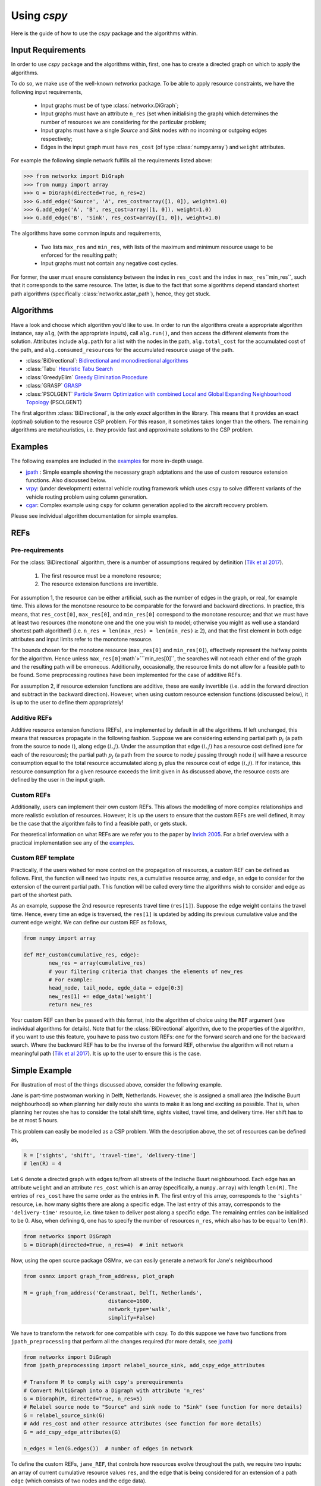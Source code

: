 Using `cspy`
============

Here is the guide of how to use the `cspy` package and the algorithms within.

Input Requirements
~~~~~~~~~~~~~~~~~~

In order to use `cspy` package and the algorithms within, first, one has to create a directed graph on which to apply the algorithms.

To do so, we make use of the well-known `networkx` package. 
To be able to apply resource constraints, we have the following input requirements,

 - Input graphs must be of type :class:`networkx.DiGraph`;
 - Input graphs must have an attribute ``n_res`` (set when initialising the graph) which determines the number of resources we are considering for the particular problem;
 - Input graphs must have a single `Source` and `Sink` nodes with no incoming or outgoing edges respectively;
 - Edges in the input graph must have ``res_cost`` (of type :class:`numpy.array`) and ``weight`` attributes.


For example the following simple network fulfills all the requirements listed above:

.. code-block:: python

        >>> from networkx import DiGraph
        >>> from numpy import array
        >>> G = DiGraph(directed=True, n_res=2)
        >>> G.add_edge('Source', 'A', res_cost=array([1, 0]), weight=1.0)
        >>> G.add_edge('A', 'B', res_cost=array([1, 0]), weight=1.0)
        >>> G.add_edge('B', 'Sink', res_cost=array([1, 0]), weight=1.0)

The algorithms have some common inputs and requirements,

 - Two lists ``max_res`` and ``min_res``, with lists of the maximum and minimum resource usage to be enforced for the resulting path; 
 - Input graphs must not contain any negative cost cycles.

For former, the user must ensure consistency between the index in ``res_cost`` and
the index in ``max_res``\``min_res``, such that it corresponds to the same resource.
The latter, is due to the fact that some algorithms depend standard shortest path algorithms
(specifically :class:`networkx.astar_path`), hence, they get stuck.

Algorithms
~~~~~~~~~~

Have a look and choose which algorithm you'd like to use. 
In order to run the algorithms create a appropriate algorithm instance, say ``alg``,
(with the appropriate inputs), call ``alg.run()``, and then access the different elements from the solution.
Attributes include ``alg.path`` for a list with the nodes in the path, 
``alg.total_cost`` for the accumulated cost of the path,
and ``alg.consumed_resources`` for the accumulated resource usage of the path.
 
- :class:`BiDirectional`: `Bidirectional and monodirectional algorithms`_
- :class:`Tabu` `Heuristic Tabu Search`_
- :class:`GreedyElim` `Greedy Elimination Procedure`_
- :class:`GRASP` `GRASP`_
- :class:`PSOLGENT` `Particle Swarm Optimization with combined Local and Global Expanding Neighbourhood Topology`_ (PSOLGENT)

The first algorithm :class:`BiDirectional`, is the only *exact* algorithm in the library.
This means that it provides an exact (optimal) solution to the resource CSP problem.
For this reason, it sometimes takes longer than the others.
The remaining algorithms are metaheuristics,
i.e. they provide fast and approximate solutions to the CSP problem.

Examples
~~~~~~~~

The following examples are included in the `examples`_ for more in-depth usage.

- `jpath`_ : Simple example showing the necessary graph adptations and the use of custom resource extension functions. Also discussed below.
- `vrpy`_: (under development) external vehicle routing framework which uses ``cspy`` to solve different variants of the vehicle routing problem using column generation.
- `cgar`_: Complex example using ``cspy`` for column generation applied to the aircraft recovery problem.

Please see individual algorithm documentation for simple examples.

.. _Bidirectional and monodirectional algorithms: https://cspy.readthedocs.io/en/latest/api/cspy.BiDirectional.html
.. _Heuristic Tabu Search: https://cspy.readthedocs.io/en/latest/api/cspy.Tabu.html
.. _Greedy Elimination Procedure: https://cspy.readthedocs.io/en/latest/api/cspy.GreedyElim.html
.. _Particle Swarm Optimization with combined Local and Global Expanding Neighbourhood Topology: https://cspy.readthedocs.io/en/latest/api/cspy.PSOLGENT.html
.. _GRASP: https://cspy.readthedocs.io/en/latest/api/cspy.GRASP.html
.. _Marinakis et al 2017: https://www.sciencedirect.com/science/article/pii/S0377221717302357z
.. _examples: https://github.com/torressa/cspy/tree/master/examples/
.. _vrpy: https://github.com/Kuifje02/vrpy

REFs
~~~~

Pre-requirements
****************

For the :class:`BiDirectional` algorithm, there is a number of assumptions required by definition (`Tilk et al 2017`_).

 1. The first resource must be a monotone resource;
 2. The resource extension functions are invertible.

For assumption 1, the resource can be either artificial,
such as the number of edges in the graph, or real, for example time.
This allows for the monotone resource to be comparable for the forward and backward directions.
In practice, this means, that ``res_cost[0]``, ``max_res[0]``,
and ``min_res[0]`` correspond to the monotone resource;
and that we must have at least two resources
(the monotone one and the one you wish to model; otherwise you might as well use a standard
shortest path algorithm!) (i.e. ``n_res = len(max_res) = len(min_res)``:math:`\geq 2`),
and that the first element in both edge attributes and input limits refer to the monotone
resource.

The bounds chosen for the monotone resource
(``max_res[0]`` and ``min_res[0]``), effectively represent the halfway points for the
algorithm. Hence unless ``max_res[0]``:math`>```min_res[0]``, the searches will not reach
either end of the graph and the resulting path will be erroneous.
Additionally, occasionally, the resource limits do not allow for a feasible path to be found.
Some preprocessing routines have been implemented for the case of additive REFs.

For assumption 2, if resource extension functions are additive, these are easily invertible (i.e. add in the forward direction and subtract in the backward direction).
However, when using custom resource extension functions (discussed below),
it is up to the user to define them appropriately!

Additive REFs
*************

Additive resource extension functions (REFs), are implemented by default in all the algorithms.
If left unchanged, this means that resources propagate in the following fashion. 
Suppose we are considering extending partial path :math:`p_i` 
(a path from the source to node :math:`i`), along edge :math:`(i, j)`.
Under the assumption that edge :math:`(i, j)` has a resource cost defined 
(one for each of the resources); 
the partial path :math:`p_j` (a path from the source to node :math:`j` passing 
through node :math:`i`) will have a resource consumption equal to the total resource accumulated along :math:`p_i` plus the resource cost of edge :math:`(i, j)`.
If for instance, this resource consumption for a given resource exceeds the limit given in 
As discussed above, the resource costs are defined by the user in the input graph.

Custom REFs
***********

Additionally, users can implement their own custom REFs. 
This allows the modelling of more complex relationships and more realistic evolution 
of resources.
However, it is up the users to ensure that the custom REFs are well defined,
it may be the case that the algorithm fails to find a feasible path, or gets stuck.

For theoretical information on what REFs are we refer you to the paper by `Inrich 2005`_.
For a brief overview with a practical implementation see any of the `examples`_.

Custom REF template
*******************

Practically, if the users wished for more control on the propagation of resources,
a custom REF can be defined as follows.
First, the function will need two inputs: ``res``, a cumulative resource array, and ``edge``, an edge to consider for the extension of the current partial path. This function will be called every time the algorithms wish to consider and edge as part of the shortest path.

As an example, suppose the 2nd resource represents travel time (``res[1]``). Suppose the edge weight contains the travel time. Hence, every time an edge is traversed, the ``res[1]`` is updated by adding its previous cumulative value and the current edge weight. We can define our custom REF as follows,

.. code-block:: python

        from numpy import array

        def REF_custom(cumulative_res, edge):
        	new_res = array(cumulative_res)
        	# your filtering criteria that changes the elements of new_res
        	# For example:
        	head_node, tail_node, egde_data = edge[0:3]
        	new_res[1] += edge_data['weight']
        	return new_res

Your custom REF can then be passed with this format, into the algorithm of choice using the ``REF`` argument (see individual algorithms for details). Note that for the :class:`BiDirectional` algorithm, due to the properties of the algorithm, if you want to use this feature, you have to pass two custom REFs: one for the forward search and one for the backward search. Where the backward REF has to be the inverse of the forward REF, otherwise the algorithm will not return a meaningful path (`Tilk et al 2017`_). It is up to the user to ensure this is the case.


Simple Example
~~~~~~~~~~~~~~

For illustration of most of the things discussed above, consider the following example.

Jane is part-time postwoman working in Delft, Netherlands. However, she is assigned a small area (the Indische Buurt neighbourhood) so when planning her daily route she wants to make it as long and exciting as possible. 
That is, when planning her routes she has to consider the total shift time, sights visited, travel time, and delivery time. Her shift has to be at most 5 hours.


This problem can easily be modelled as a CSP problem. 
With the description above, the set of resources can be defined as,

.. code-block:: python

        R = ['sights', 'shift', 'travel-time', 'delivery-time'] 
        # len(R) = 4


Let ``G`` denote a directed graph with edges to/from all streets of the Indische Buurt 
neighbourhood. 
Each edge has an attribute ``weight`` and an attribute ``res_cost`` which is an array (specifically, a ``numpy.array``)
with length ``len(R)``. 
The entries of ``res_cost`` have the same order as the entries in ``R``.
The first entry of this array, corresponds to the ``'sights'`` resource, i.e. how many sights there are along a specific edge. The last entry of this array, corresponds to the ``'delivery-time'`` resource, i.e. time taken to deliver post along a specific edge. The remaining entries can be initialised to be 0.
Also, when defining ``G``, one has to specify the number of resources ``n_res``, which also has to be equal to ``len(R)``.


.. code-block:: python

        from networkx import DiGraph
        G = DiGraph(directed=True, n_res=4)  # init network

Now, using the open source package OSMnx, we can easily generate a network for Jane's neighbourhood

.. code-block:: python

        from osmnx import graph_from_address, plot_graph

        M = graph_from_address('Ceramstraat, Delft, Netherlands',
                                   distance=1600,
                                   network_type='walk',
                                   simplify=False)

We have to transform the network for one compatible with cspy.
To do this suppose we have two functions from ``jpath_preprocessing`` 
that perform all the changes required 
(for more details, see `jpath`_)


.. code-block:: python

        from networkx import DiGraph
        from jpath_preprocessing import relabel_source_sink, add_cspy_edge_attributes

        # Transform M to comply with cspy's prerequirements
        # Convert MultiGraph into a Digraph with attribute 'n_res'
        G = DiGraph(M, directed=True, n_res=5)
        # Relabel source node to "Source" and sink node to "Sink" (see function for more details)
        G = relabel_source_sink(G)
        # Add res_cost and other resource attributes (see function for more details)
        G = add_cspy_edge_attributes(G)

        n_edges = len(G.edges())  # number of edges in network


To define the custom REFs,  ``jane_REF``, that controls how resources evolve throughout the path,
we require two inputs: an array of current cumulative resource values ``res``, 
and the edge that is being considered for an extension of a path ``edge``
(which consists of two nodes and the edge data).


.. code-block:: python

        from numpy import array
        def jane_REF(res, edge):
            arr = array(res)  # local array
            i, j, edge_data = edge[:]  # unpack edge
            # i, j : string, edge_data : dict
            # Update 'sights' resource
            arr[0] += edge_data['res_cost'][0]
            # Update 'travel-time' resource (distance/speed)
            arr[2] += - edge_data['weight'] / float(WALKING_SPEED)
            # Update 'delivery-time' resource
            arr[3] += edge_data['res_cost'][3]
            # Update 'shift' resource
            arr[1] += (arr[2] + arr[3])  # travel-time + delivery-time
            return arr


Hence, each resource is restricted and updated as follows:


- ``'sights'`` : the cumulative number of sights visited has a dummy upper bound equal to the number of edges in the graph as there is no restriction to as how many sights Jane visits. Additionally, the value of this resource in the final path, will provide us with the accumulated number of sights in the path;
- ``'shift'`` : the cumulative shift time is updated as the travel time along the edge plus the delivery time, the upper bound of ``SHIFT_DURATION`` ensures that Jane doesn't exceed her part-time hours;
- ``'travel-time'`` : the cumulative travel time is updated using the positive distance travelled (``-edge_data['weight']``) over an average walking speed. Given the relationship between this resource and 
- ``'shift'`` : a maximum of the shift duration provides no restriction.
- ``'delivery-time'`` : the cumulative delivery time is simply updated using edge data. Similarly as for the previous resource, a maximum of the shift duration provides no restriction.


Using ``cspy``, Jane can obtain a route ``path`` and subject to her constraints as,

.. code-block:: python

        from cspy import Tabu
        SHIFT_DURATION = 5
        # Maximum resources
        max_res = [n_edges, SHIFT_DURATION, SHIFT_DURATION, SHIFT_DURATION]
        # Minimum resources
        min_res = [0, 0, 0, 0]
        # Use Tabu Algorithm
        tabu = Tabu(G, max_res, min_res, REF=jane_REF).run()
        print(tabu.path)  # print route


Additionally, we can query other useful attributes as

.. code-block:: python

        tabu.total_cost
        tabu.consumed_resources



.. _jpath: https://github.com/torressa/cspy/tree/master/examples/jpath
.. _cgar: https://github.com/torressa/cspy/blob/master/examples/cgar/cgar.pdf
.. _Tilk et al 2017: https://www.sciencedirect.com/science/article/pii/S0377221717302035
.. _Inrich 2005: https://www.researchgate.net/publication/227142556_Shortest_Path_Problems_with_Resource_Constraints

